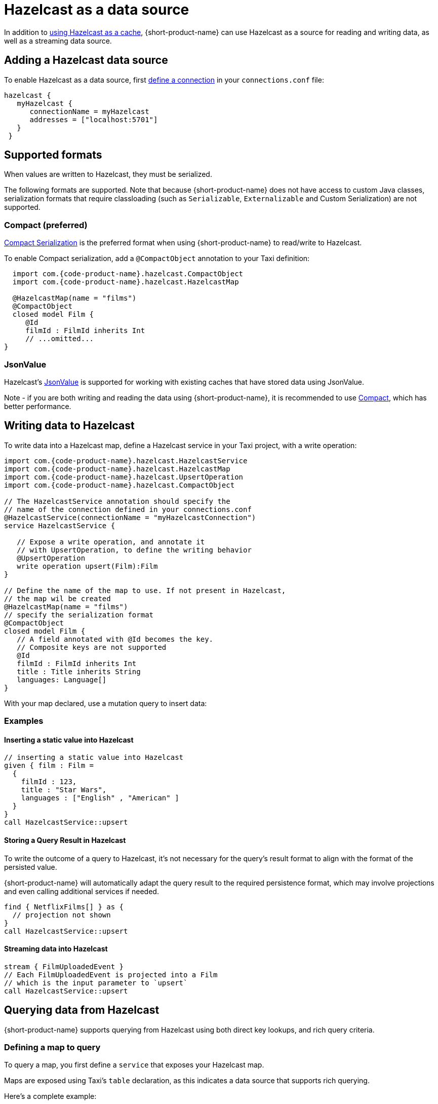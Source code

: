 = Hazelcast as a data source
:description: How to read and write data to Hazelcast as a data source

In addition to xref:describing-data-sources:caching.adoc#using-an-external-cache[using Hazelcast as a cache], {short-product-name}
can use Hazelcast as a source for reading and writing data, as well as a streaming data source.

== Adding a Hazelcast data source

To enable Hazelcast as a data source, first xref:describing-data-sources:configuring-connections.adoc[define a connection] in your `connections.conf` file:

```hocon connections.conf
hazelcast {
   myHazelcast {
      connectionName = myHazelcast
      addresses = ["localhost:5701"]
   }
 }
```

## Supported formats
When values are written to Hazelcast, they must be serialized.

The following formats are supported. Note that because {short-product-name} does not
have access to custom Java classes, serialization formats that require classloading
(such as `Serializable`, `Externalizable` and Custom Serialization) are not supported.

### Compact (preferred)
https://docs.hazelcast.com/hazelcast/5.3/serialization/compact-serialization[Compact Serialization] is the preferred
format when using {short-product-name} to read/write to Hazelcast.

To enable Compact serialization, add a `@CompactObject` annotation to your Taxi definition:

```taxi
  import com.{code-product-name}.hazelcast.CompactObject
  import com.{code-product-name}.hazelcast.HazelcastMap

  @HazelcastMap(name = "films")
  @CompactObject
  closed model Film {
     @Id
     filmId : FilmId inherits Int
     // ...omitted...
}
```

=== JsonValue

Hazelcast's https://docs.hazelcast.com/hazelcast/5.3/serialization/serializing-json[JsonValue] is supported
for working with existing caches that have stored data using JsonValue.

Note - if you are both writing and reading the data using {short-product-name}, it is recommended to use <<compact-preferred,Compact>>,
which has better performance.

// TODO.

== Writing data to Hazelcast

To write data into a Hazelcast map, define a Hazelcast service in your Taxi project,
with a write operation:

[,taxi]
----
import com.{code-product-name}.hazelcast.HazelcastService
import com.{code-product-name}.hazelcast.HazelcastMap
import com.{code-product-name}.hazelcast.UpsertOperation
import com.{code-product-name}.hazelcast.CompactObject

// The HazelcastService annotation should specify the
// name of the connection defined in your connections.conf
@HazelcastService(connectionName = "myHazelcastConnection")
service HazelcastService {

   // Expose a write operation, and annotate it
   // with UpsertOperation, to define the writing behavior
   @UpsertOperation
   write operation upsert(Film):Film
}

// Define the name of the map to use. If not present in Hazelcast,
// the map wil be created
@HazelcastMap(name = "films")
// specify the serialization format
@CompactObject
closed model Film {
   // A field annotated with @Id becomes the key.
   // Composite keys are not supported
   @Id
   filmId : FilmId inherits Int
   title : Title inherits String
   languages: Language[]
}
----

With your map declared, use a mutation query to insert data:

=== Examples

==== Inserting a static value into Hazelcast

[,taxi]
----
// inserting a static value into Hazelcast
given { film : Film =
  {
    filmId : 123,
    title : "Star Wars",
    languages : ["English" , "American" ]
  }
}
call HazelcastService::upsert
----

==== Storing a Query Result in Hazelcast

To write the outcome of a query to Hazelcast, it's not
necessary for the query's result format to align with the format of the
persisted value.

{short-product-name} will automatically adapt the query result to the
required persistence format, which may involve projections and even
calling additional services if needed.

[,taxi]
----
find { NetflixFilms[] } as {
  // projection not shown
}
call HazelcastService::upsert
----

==== Streaming data into Hazelcast

[,taxi]
----
stream { FilmUploadedEvent }
// Each FilmUploadedEvent is projected into a Film
// which is the input parameter to `upsert`
call HazelcastService::upsert
----

== Querying data from Hazelcast

{short-product-name} supports querying from Hazelcast using both direct key
lookups, and rich query criteria.

=== Defining a map to query

To query a map, you first define a `service` that exposes your
Hazelcast map.

Maps are exposed using Taxi's `table` declaration, as this indicates
a data source that supports rich querying.

Here's a complete example:

[,taxi]
----
import com.{code-product-name}.hazelcast.HazelcastService
import com.{code-product-name}.hazelcast.HazelcastMap
import com.{code-product-name}.hazelcast.CompactObject

// The HazelcastService annotation should specify the
// name of the connection defined in your connections.conf
@HazelcastService(connectionName = "myHazelcastConnection")
service HazelcastService {

    // Table is a shorthand to declare
    // a data source that supports rich querying.
    table films : Film[]
}

// Define the name of the map to query.
@HazelcastMap(name = "films")
// specify the serialization format
@CompactObject
closed model Film {
   // A field annotated with @Id becomes the key, which
   // is used when performing key lookups
   @Id
   filmId : FilmId inherits Int
   title : Title inherits String
   languages: Language[]
}
----

=== Writing queries

Once a Hazelcast map is exposed, it can be queried as a standard
data source, including being used as a data source when projecting and
joining data from other sources (such as APIs, Kafka topics, or databases).

Here are some sample queries:

==== Fetching everything from a map

[,taxi]
----
find { Film[] }
----

==== Fetching a value with a specific key

If criteria are defined against the key (as defined using an `@Id` annotation),
then a key lookup is performed:

[,taxi]
----
// Assuming FilmId is annotated as @Id in the Film model
// as shown...
model Film {
   @Id
   filmId : FilmId inherits Int
   // ..snip..
}

// Elsewhere, writing a query...
find { Film( FilmId === 123 ) }
----

==== Fetching values using criteria

[,taxi]
----
// find all films with a FilmId < 105
find { Film[]( FilmId < 105 ) }

// find all films released after 2019 with the title Star Wars
find { Film[]( ReleaseYear < 2019 && Title == "Star Wars" ) }
----

== Streaming data from Hazelcast

Hazelcast maps can be treated as data streams, where inserts or updates
are created as streams of events which can be queried using {short-product-name}.

The following events trigger the current state of the record
to be written to the event stream:

* Entry Added
* Entry Updated

=== Declaring a map as a stream

To stream updates from a map, you first define a `service` that exposes your
Hazelcast map as a stream.

Here's a complete example:

[,taxi]
----
import com.{code-product-name}.hazelcast.HazelcastService
import com.{code-product-name}.hazelcast.HazelcastMap
import com.{code-product-name}.hazelcast.CompactObject

// The HazelcastService annotation should specify the
// name of the connection defined in your connections.conf
@HazelcastService(connectionName = "myHazelcastConnection")
service HazelcastService {
   stream films : Stream<Film>
}

// Define the name of the map to query.
@HazelcastMap(name = "films")
// specify the serialization format
@CompactObject
closed model Film {
   // A field annotated with @Id becomes the key, which
   // is used when performing key lookups
   @Id
   filmId : FilmId inherits Int
   title : Title inherits String
   languages: Language[]
}
----

=== Writing streaming queries

Once a Hazelcast map is exposed as a stream, it can be queried as a standard
data source, including used as a data source when projecting and
joining data from other sources (such as APIs, Kafka topics, or databases).

Below are some sample queries.
It's useful when testing to combine this with <<writing-data-to-hazelcast,writing data to Hazelcast>>
to trigger change events which produce values on the data stream.

Here are some sample queries:

==== Stream all updates from a map

[,taxi]
----
stream { Film }
----

==== Stream all updates from a map, and enrich with data from other sources

[,taxi]
----
stream { Film } as {
  id : FilmId
  reviewScore : FilmReviewScore // not present in the map, will be looked up from another data source
}[]
----

==== Stream only specific events from a map

[,taxi]
----
// Only provide updates on Films whose FilmId is less than 300
stream { Film.filterEach( (FilmId) -> FilmId < 300  ) }
----

